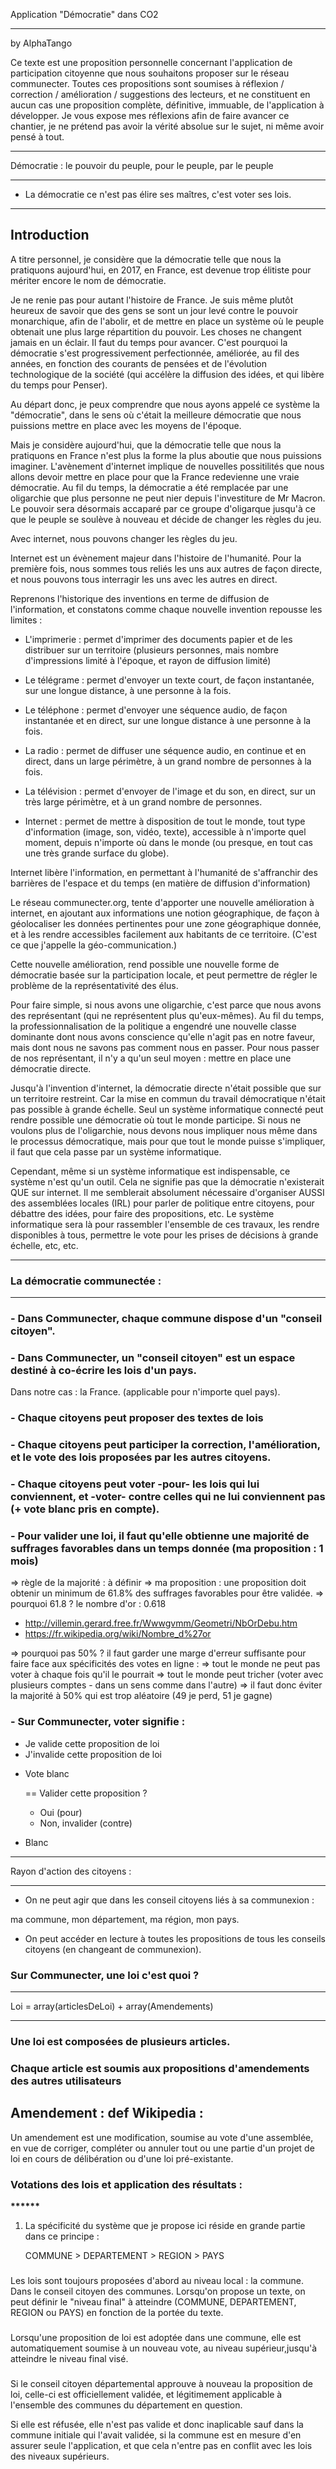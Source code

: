 
Application "Démocratie" dans CO2
-------------------------------
by AlphaTango

Ce texte est une proposition personnelle concernant l'application de participation citoyenne que nous souhaitons proposer sur le réseau communecter.
Toutes ces propositions sont soumises à réflexion / correction / amélioration / suggestions des lecteurs, et ne constituent en aucun cas
une proposition complète, définitive, immuable, de l'application à développer.
Je vous expose mes réflexions afin de faire avancer ce chantier, je ne prétend pas avoir la vérité absolue sur le sujet, ni même avoir pensé à tout.

-------------------------------
Démocratie : le pouvoir du peuple, pour le peuple, par le peuple
-------------------------------
- La démocratie ce n'est pas élire ses maîtres, c'est voter ses lois.
----------------------------

** Introduction

A titre personnel, je considère que la démocratie telle que nous la pratiquons aujourd'hui, en 2017, en France, 
est devenue trop élitiste pour mériter encore le nom de démocratie.

Je ne renie pas pour autant l'histoire de France. Je suis même plutôt heureux de savoir que des gens se sont un jour levé contre le pouvoir monarchique, afin de l'abolir, et de mettre en place un système où le peuple obtenait une plus large répartition du pouvoir.
Les choses ne changent jamais en un éclair. Il faut du temps pour avancer. C'est pourquoi la démocratie s'est progressivement perfectionnée, améliorée, au fil des années, en fonction des courants de pensées et de l'évolution technologique de la société (qui accélère la diffusion des idées, et qui libère du temps pour Penser). 

Au départ donc, je peux comprendre que nous ayons appelé ce système la "démocratie", dans le sens où c'était la meilleure démocratie que nous puissions mettre en place avec les moyens de l'époque.

Mais je considère aujourd'hui, que la démocratie telle que nous la pratiquons en France n'est plus la forme la plus aboutie que nous puissions imaginer.
L'avènement d'internet implique de nouvelles possitilités que nous allons devoir mettre en place pour que la France redevienne une vraie démocratie.
Au fil du temps, la démocratie a été remplacée par une oligarchie que plus personne ne peut nier depuis l'investiture de Mr Macron.
Le pouvoir sera désormais accaparé par ce groupe d'oligarque jusqu'à ce que le peuple se soulève à nouveau et décide de changer les règles du jeu.

Avec internet, nous pouvons changer les règles du jeu.

Internet est un évènement majeur dans l'histoire de l'humanité. 
Pour la première fois, nous sommes tous reliés les uns aux autres de façon directe, et nous pouvons tous interragir les uns avec les autres en direct.

Reprenons l'historique des inventions en terme de diffusion de l'information, 
et constatons comme chaque nouvelle invention repousse les limites :

- L'imprimerie : permet d'imprimer des documents papier et de les distribuer sur un territoire (plusieurs personnes, mais nombre d'impressions limité à l'époque, et rayon de diffusion limité)
- Le télégrame : permet d'envoyer un texte court, de façon instantanée, sur une longue distance, à une personne à la fois.
- Le téléphone : permet d'envoyer une séquence audio, de façon instantanée et en direct, sur une longue distance à une personne à la fois.
- La radio : permet de diffuser une séquence audio, en continue et en direct, dans un large périmètre, à un grand nombre de personnes à la fois.
- La télévision : permet d'envoyer de l'image et du son, en direct, sur un très large périmètre, et à un grand nombre de personnes.

- Internet : permet de mettre à disposition de tout le monde, tout type d'information (image, son, vidéo, texte), accessible à n'importe quel moment, depuis n'importe où dans le monde (ou presque, en tout cas une très grande surface du globe).

Internet libère l'information, en permettant à l'humanité de s'affranchir des barrières de l'espace et du temps (en matière de diffusion d'information)

Le réseau communecter.org, tente d'apporter une nouvelle amélioration à internet, en ajoutant aux informations une notion géographique, de façon à géolocaliser les données pertinentes pour une zone géographique donnée, et à les rendre accessibles facilement aux habitants de ce territoire.
(C'est ce que j'appelle la géo-communication.)

Cette nouvelle amélioration, rend possible une nouvelle forme de démocratie basée sur la participation locale, et peut permettre de régler le problème de la représentativité des élus. 

Pour faire simple, si nous avons une oligarchie, c'est parce que nous avons des représentant (qui ne représentent plus qu'eux-mêmes).
Au fil du temps, la professionnalisation de la politique a engendré une nouvelle classe dominante dont nous avons conscience qu'elle n'agit pas en notre faveur, mais dont nous ne savons pas comment nous en passer. Pour nous passer de nos représentant, il n'y a qu'un seul moyen : mettre en place une démocratie directe.

Jusqu'à l'invention d'internet, la démocratie directe n'était possible que sur un territoire restreint. Car la mise en commun du travail démocratique n'était pas possible à grande échelle. Seul un système informatique connecté peut rendre possible une démocratie où tout le monde participe. Si nous ne voulons plus de l'oligarchie, nous devons nous impliquer nous même dans le processus démocratique, mais pour que tout le monde puisse s'impliquer, il faut que cela passe par un système informatique.

Cependant, même si un système informatique est indispensable, ce système n'est qu'un outil. Cela ne signifie pas que la démocratie n'existerait QUE sur internet.
Il me semblerait absolument nécessaire d'organiser AUSSI des assemblées locales (IRL) pour parler de politique entre citoyens, pour débattre des idées, pour faire des propositions, etc. Le système informatique sera là pour rassembler l'ensemble de ces travaux, les rendre disponibles à tous, permettre le vote pour les prises de décisions à grande échelle, etc, etc.


----------------------------
*** La démocratie communectée :
----------------------------


*** - Dans Communecter, chaque commune dispose d'un "conseil citoyen".

*** - Dans Communecter, un "conseil citoyen" est un espace destiné à co-écrire les lois d'un pays.
Dans notre cas : la France. (applicable pour n'importe quel pays).

*** - Chaque citoyens peut proposer des textes de lois

*** - Chaque citoyens peut participer la correction, l'amélioration, et le vote des lois proposées par les autres citoyens.

*** - Chaque citoyens peut voter -pour- les lois qui lui conviennent, et -voter- contre celles qui ne lui conviennent pas (+ vote blanc pris en compte).

*** - Pour valider une loi, il faut qu'elle obtienne une majorité de suffrages favorables dans un temps donnée (ma proposition : 1 mois)
=> règle de la majorité : à définir
  => ma proposition : une proposition doit obtenir un minimum de 61.8% des suffrages favorables pour être validée.
  => pourquoi 61.8 ? le nombre d'or : 0.618 
      - http://villemin.gerard.free.fr/Wwwgvmm/Geometri/NbOrDebu.htm
      - https://fr.wikipedia.org/wiki/Nombre_d%27or
    => pourquoi pas 50% ? il faut garder une marge d'erreur suffisante pour faire face aux spécificités des votes en ligne :
      => tout le monde ne peut pas voter à chaque fois qu'il le pourrait
      => tout le monde peut tricher (voter avec plusieurs comptes - dans un sens comme dans l'autre)
    => il faut donc éviter la majorité à 50% qui est trop aléatoire (49 je perd, 51 je gagne)


*** - Sur Communecter, voter signifie :
		- Je valide cette proposition de loi
		- J'invalide cette proposition de loi
    - Vote blanc

		==
		Valider cette proposition ?
		- Oui (pour)
		- Non, invalider (contre)
    - Blanc


------------------------------------------------
Rayon d'action des citoyens : 
------------------------------------------------
- On ne peut agir que dans les conseil citoyens liés à sa communexion :
ma commune, mon département, ma région, mon pays.

- On peut accéder en lecture à toutes les propositions de tous les conseils citoyens (en changeant de communexion).



*** Sur Communecter, une loi c'est quoi ? 
------------------------------------------------
Loi = array(articlesDeLoi) + array(Amendements)
------------------------------------------------

*** Une loi est composées de plusieurs articles.
*** Chaque article est soumis aux propositions d'amendements des autres utilisateurs

** Amendement : def Wikipedia :
Un amendement est une modification, soumise au vote d'une assemblée, en vue de corriger, compléter ou annuler tout ou une partie d'un projet de loi en cours de délibération ou d'une loi pré-existante.



*** Votations des lois et application des résultats :
********
**** La spécificité du système que je propose ici réside en grande partie dans ce principe :
COMMUNE > DEPARTEMENT > REGION > PAYS


*** 
Les lois sont toujours proposées d'abord au niveau local : la commune. Dans le conseil citoyen des communes.
Lorsqu'on propose un texte, on peut définir le "niveau final" à atteindre (COMMUNE, DEPARTEMENT, REGION ou PAYS) en fonction de la portée du texte.
*** 
Lorsqu'une proposition de loi est adoptée dans une commune, elle est automatiquement soumise à un nouveau vote, au niveau supérieur,jusqu'à atteindre
le niveau final visé.

*** 
Si le conseil citoyen départemental approuve à nouveau la proposition de loi, celle-ci est officiellement validée, 
et légitimement applicable à l'ensemble des communes du département en question.

Si elle est réfusée, elle n'est pas valide et donc inaplicable sauf dans la commune initiale qui l'avait validée, 
si la commune est en mesure d'en assurer seule l'application, et que cela n'entre pas en conflit avec les lois des niveaux supérieurs.

*** 
Lorsqu'une proposition de loi est validée au niveau départemental, elle est automatiquement soumise à un nouveau vote, au niveau régional, 
avec les mêmes règles qu'au niveau inférieur, de même pour le niveau Pays.

*** 
De cette façon, on réparti la masse de proposition à traiter équitablement sur tout le territoire,
en partant du principe qu'une proposition de loi est toujours liée à un contexte local favorable à sa venue, et que par conséquent, 
les gens situés à proximité sur le même territoire sont les plus à même de juger de la pertinence d'une proposition.

*** 
De cette façon, nous encourageons également les gens à se préocuper d'abord à leur contexte territorial, avant de s'occuper de celui des autres. 
En respect avec l'adage "penser global, agir local".

On a beaucoup de problème en commun sur tous nos territoires, mais si on essaie d'abord de régler ceux de son territoire, 
si chacun fait sa part au niveau local, on n'aura plus qu'à afiner et mutualiser les lois aux niveaux département, région, et pays, 
pour armoniser les textes et les rendres applicables à des contextes territoriaux plus étendus, si besoin.


*** AUTRE AVANTAGE DE CE SYSTEME :
Pas besoin de tirage au sort, puisque tout le monde peut y participer en même temps.
Et pas besoin d'élus pour écrire les lois, puisqu'elles sont co-écrites par tout le monde.

*** EN RÉSUMÉ
La validation d'une loi part de la base (les communes), puis s'étend progressivement à travers le département et la région.
Une loi progresse sur le territoire à travers 4 niveaux : commune, dep, region, pays


*** Note : On peut imaginer différents comportement possibles, dans le cas où une proposition est rejetée au niveau régional (par exemple), reste-t-elle en vigueur au niveau départemental ? je n'ai pas de réponse définitive aujourd'hui.



********
*** Abrogation d'une loi (préalablement adoptée)
********

*** Lorsqu'une loi est adoptée, elle n'est jamais adoptée définitivement :
  - Tout le monde peut proposer son abrogation (suppression du texte, soumis au vote) 
  et son remplacement (écriture d'un nouveau texte pour remplacer le texte abrogé)

  - La procédure d'abrogation ne peut être lancé que si un nombre suffisant de citoyen le demande 
  (1% 2% 5% 20% des votants ?)

  - Tous les citoyens qui n'ont pas encore voté (mais qui en ont le droit) peuvent toujours voter 
  (pour / contre / blanc).

  - Tous les citoyens qui ont déjà voté peuvent changer leur vote à tout moment

  - Un texte est automatiquement abrogé (passe à l'état refusé) si le total des votes en cours est redescendu en dessous du seuil de la majorité 
  (61,8% ou moins ? pour éviter que ca clignote autour de la limite. Par exemple 60% ou 55%. ou mieux : 61.80 - 6.18 = 55.62)

  - Une notification est envoyée à tous les citoyens concernés par cette abrogation (en fonction du niveau atteint par la proposition)



*** Comment on crée une proposition de loi ?

- On choisi un(ou plusieurs) thème(s), parmis les thèmes prédéfinis (+ possibilité de proposer de nouveaux thèmes) 
  - les thèmes pourraient être équivalents à différents ministères :
    Santé, Energie, Climat, Culture, Animation, Biodiversité, Economie sociale et solidaire, etc...

- On écrit sa proposition
- On définit le niveau final à atteindre (commune, departement, region, ou pays)
- On définit une liste de tags pour décrire le contenu de la proposition
- On enregistre

=> la proposition est publiée dans mon conseil citoyen communal en premier.
=> mes voisins votes
  => la proposition est acceptée
    => la proposition concerne seulement ma commune ?
      => oui : fin du process
      => non : envoi automatique au département (et ainsi de suite aux niveaux supérieurs jusqu'au niveau final)
  => la proposition est refusée : fin du process



*** Comment on accède aux propositions de loi ?
****************************************
INTERFACE DE NAVIGATION:
****************************************

Menu gauche :
*** En ce moment
*** J'ai voté pour
*** J'ai voté contre
*** Adoptées
*** Refusées

Menu gauche secondaire : choix des thèmes (résultats croisés avec menu de gauche)
** Thèmes
*** santé, energie, culture, climat, etc ...

Menu scope : pour pouvoir lire les propositions de n'importe quelle commune, departement, region.
Le scope est automatiquement initialisé sur la communexion de l'utilisateur connecté au départ (il peut naviguer ensuite)



********
** MISE EN OEUVRE / CONCRETEMENT KESKON FAIT AVEC CA ?
********
*** Par quoi commencer ? Quelles lois ? Quels thèmes traiter ? etc...
********
Avant toute chose, il me semble qu'il faut commencer par (ré)écrire le texte fondateur sur lequel repose toutes les autres lois : la constitution. 
Je propose que le premier texte co-écrit sur communecter soit une nouvelle constitution, pour une 6eme république.

Pourquoi ?

Les lois dépendent de la constitution, donc il est logique de commencer par réécrire une constitution.
Sinon, toutes les lois réécrites resteront soumise à la constitution actuelle, et seront donc en quelques sortes faussées dès le départ.

La constitution est là pour définir le fonctionnement de l'Etat, notamment la façon dont sont votées et appliquées les lois, 
et pour définir ses principes fondateurs inviolables. ex : le droit au travail, le droit au logement, l'égalité homme/femme, etc

La constitution définit le socle commun de la société.
Les lois suivantes ne font que découler des principes définis dans la constitution. 
Il faut donc la réécrire en premier.

Si nous réussissons à co-écrire ce texte, nous serons capables d'écrire tous les autres textes de lois dont nous aurons besoins.


*** La constituante
Dans le cas où nous décidons de commencer par la procédure de (ré)écriture de la constitution,
le processus d'écriture et de vote sera le même que celui décrit précédemment.

Cependant, la constitution étant un texte commun, concernant l'ensemble des citoyens du territoire, 
il me semble qu'il faudrait utiliser uniquement le "niveau PAYS" pour la constituante.

Si nous utilisons le même parcours avec tous les niveaux, en commençant par les communes, 
nous risquons de nous retrouver avec énormément de doublons (propositions similaires) 
qui seront difficiles à départager une fois arrivé au niveau PAYS.

Il me semble donc qu'il faut tout mettre en commun dès le départ
  - déjà pour gagner du temps (1 mois ou + par niveau) => mise en commun + rapide
  - et pour éviter les doublons dans les propositions
    -> si j'ai lu une proposition similaire à celle que je voulais faire : 
       je n'ajouterai pas ma proposition, puisque je pourrai proposer un amendement.


Dans le cas d'une constituante, nous serons obligés d'écrire les premiers articles de la constitution que nous souhaitons réécrire,
une sorte de préambule à la constitution, pour définir les règles de fonctionnement du système informatique.

Ce préambule pourrait être soumis à ses propres règles de fonctionnement pour être définitivement validé (ou non) avant lancer la constituante.

La constituante ne pourrait débuter véritablement qu'une fois le préambule validé par le vote, et éventuellment modifié par amendements.

*** Question > est-il possible de modifier le préambule de la constitution une fois qu'il a été validé ?
  Il faut peut être une procédure spéciale.
  Parce que les développeurs doivent être en mesure d'apporter les corrections dans le code (ça ne se fait pas en un claquement de doigt).
  Il faut pouvoir assurer à tout moment la cohérence entre le texte voté, et l'état du système en production.
  Et il faut vérifier que le texte validé est réalisable techniquement.

*** Je propose : on peut proposer des modifications au préambule, même après qu'il ait été validé une première fois, après votes et amendements.
Mais il faut que l'équipe de dev ait un droit de véto (avec justification obligatoire, et éventuellement une séance de vote réservé aux dev),
pour assurer que les modifications proposées soit compatibles avec le système en place, et réalisables techniquement. 
(il faut pouvoir assurer que le système est toujours cohérent avec le préambule, mais le code ne se modifie pas en un claquement de doigt)
    
*** Je propose aussi : que l'on puisse signaler son désacord avec le préambule en signant par email. 
  
  Je trouve ça intéressant de savoir combien de personnes sont prêtes à manifester leur désaprobation globale par rapport à notre démarche.
  En faisant le ratio entre NB-mailContre / NB-inscrits, on aura une idée de notre légitimité.
  Le but étant d'avoir un maximum de légitimité si on arrive à co-écrire une nouvelle constitution de A à Z, 
  pour avoir le maximum de poid pour la faire ratifier : cad faire en sorte que cette nouvelle constitution devienne la nouvelle constitution officielle
  du peuple Français, et qu'elle soit la référence pour toutes nos institutions.
  (ce qui n'arrivera probablement jamais sans un mouvement insurectonnel/révolutionnaire utilisant probablement la force, 
  mais surtout sans une nouvelle constitution écrite et prête à être mise en place).

  Il n'y aura une 6eme république QUE si nous réussissons à co-écrire une nouvelle constitution. C'est une étape incontournable.
  
  Tant que nous restons dans la 5eme république, les changements que nous souhaitons voir se produire au niveau de la démocratie (participation locale, controle des élus, etc) n'ont que très peu de chance de se produire à grande échelle. Seule une nouvelle constitution pourra créer l'élan suffisant pour s'attaquer à l'ampleur de la tâche.

  Il ne peut pas y avoir de véritable démocratie (participative/directe) dans la 5eme république.





